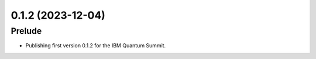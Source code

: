 0.1.2 (2023-12-04)
==================

Prelude
-------

- Publishing first version 0.1.2 for the IBM Quantum Summit.
